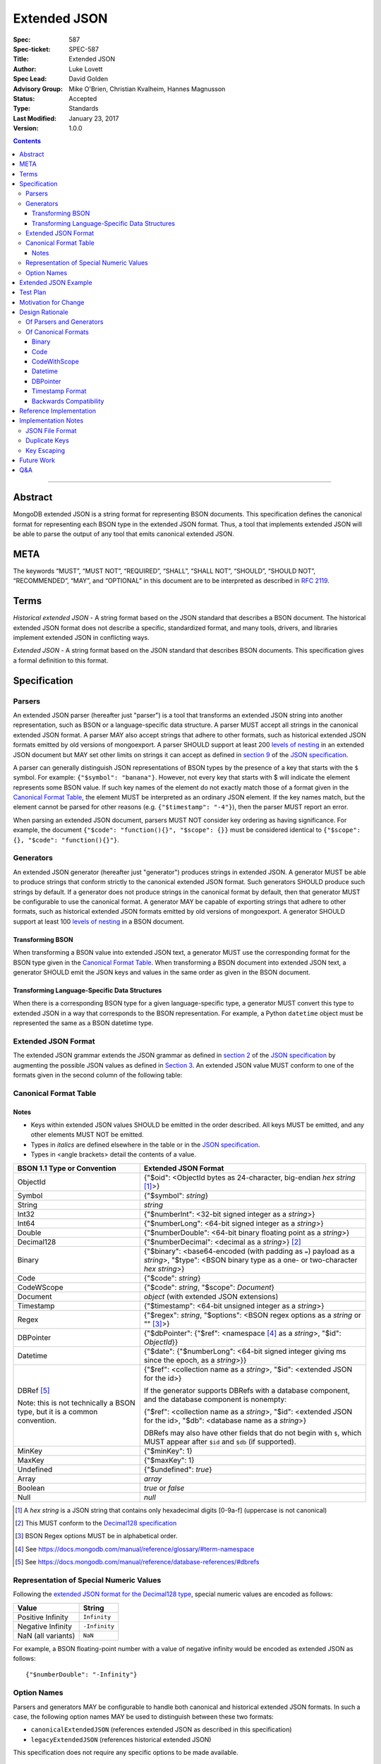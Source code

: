=============
Extended JSON
=============

:Spec: 587
:Spec-ticket: SPEC-587
:Title: Extended JSON
:Author: Luke Lovett
:Spec Lead: David Golden
:Advisory Group: Mike O'Brien, Christian Kvalheim, Hannes Magnusson
:Status: Accepted
:Type: Standards
:Last Modified: January 23, 2017
:Version: 1.0.0

.. contents::

--------

Abstract
========

MongoDB extended JSON is a string format for representing BSON documents. This
specification defines the canonical format for representing each BSON type in
the extended JSON format. Thus, a tool that implements extended JSON will be
able to parse the output of any tool that emits canonical extended JSON.

META
====

The keywords “MUST”, “MUST NOT”, “REQUIRED”, “SHALL”, “SHALL NOT”, “SHOULD”,
“SHOULD NOT”, “RECOMMENDED”, “MAY”, and “OPTIONAL” in this document are to be
interpreted as described in `RFC 2119 <https://www.ietf.org/rfc/rfc2119.txt>`_.

Terms
=====

*Historical extended JSON* - A string format based on the JSON standard that
describes a BSON document. The historical extended JSON format does not describe
a specific, standardized format, and many tools, drivers, and libraries
implement extended JSON in conflicting ways.

*Extended JSON* - A string format based on the JSON standard that describes BSON
documents. This specification gives a formal definition to this format.

Specification
=============

Parsers
-------

An extended JSON parser (hereafter just "parser") is a tool that transforms an
extended JSON string into another representation, such as BSON or a
language-specific data structure. A parser MUST accept all strings in the
canonical extended JSON format. A parser MAY also accept strings that adhere to
other formats, such as historical extended JSON formats emitted by old versions
of mongoexport. A parser SHOULD support at least 200 `levels of nesting`_ in an
extended JSON document but MAY set other limits on strings it can accept as
defined in `section 9`_ of the `JSON specification`_.

.. _section 9: https://tools.ietf.org/html/rfc7159#section-9

A parser can generally distinguish JSON representations of BSON types by the
presence of a key that starts with the ``$`` symbol. For example: ``{"$symbol":
"banana"}``. However, not every key that starts with $ will indicate the element
represents some BSON value. If such key names of the element do not exactly
match those of a format given in the `Canonical Format Table`_, the element MUST
be interpreted as an ordinary JSON element. If the key names match, but the
element cannot be parsed for other reasons (e.g. ``{"$timestamp": "-4"}``), then
the parser MUST report an error.

When parsing an extended JSON document, parsers MUST NOT consider key ordering
as having significance. For example, the document ``{"$code": "function(){}",
"$scope": {}}`` must be considered identical to ``{"$scope": {}, "$code":
"function(){}"}``.

.. _JSON specification: https://tools.ietf.org/html/rfc7159

Generators
----------

An extended JSON generator (hereafter just "generator") produces strings in
extended JSON. A generator MUST be able to produce strings that conform strictly
to the canonical extended JSON format. Such generators SHOULD produce such
strings by default. If a generator does not produce strings in the canonical
format by default, then that generator MUST be configurable to use the canonical
format. A generator MAY be capable of exporting strings that adhere to other
formats, such as historical extended JSON formats emitted by old versions of
mongoexport. A generator SHOULD support at least 100 `levels of nesting`_ in a
BSON document.

Transforming BSON
.................

When transforming a BSON value into extended JSON text, a generator MUST use the
corresponding format for the BSON type given in the `Canonical Format
Table`_. When transforming a BSON document into extended JSON text, a generator
SHOULD emit the JSON keys and values in the same order as given in the BSON
document.

Transforming Language-Specific Data Structures
..............................................

When there is a corresponding BSON type for a given language-specific type, a
generator MUST convert this type to extended JSON in a way that corresponds to
the BSON representation. For example, a Python ``datetime`` object must be
represented the same as a BSON datetime type.

Extended JSON Format
--------------------

The extended JSON grammar extends the JSON grammar as defined in `section 2`_ of
the `JSON specification`_ by augmenting the possible JSON values as defined in
`Section 3`_. An extended JSON value MUST conform to one of the formats given in
the second column of the following table:

.. _section 2: https://tools.ietf.org/html/rfc7159#section-2
.. _section 3: https://tools.ietf.org/html/rfc7159#section-3

.. _Canonical Format Table:

Canonical Format Table
----------------------

Notes
.....

* Keys within extended JSON values SHOULD be emitted in the order described. All
  keys MUST be emitted, and any other elements MUST NOT be emitted.
* Types in *italics* are defined elsewhere in the table or in the `JSON
  specification`_.
* Types in <angle brackets> detail the contents of a value.

+--------------------+----------------------------------------------------------+
|**BSON 1.1 Type or  |**Extended JSON Format**                                  |
|Convention**        |                                                          |
+--------------------+----------------------------------------------------------+
|ObjectId            |{"$oid": <ObjectId bytes as 24-character, big-endian *hex |
|                    |string* [#]_>}                                            |
+--------------------+----------------------------------------------------------+
|Symbol              |{"$symbol": *string*}                                     |
+--------------------+----------------------------------------------------------+
|String              |*string*                                                  |
+--------------------+----------------------------------------------------------+
|Int32               |{"$numberInt": <32-bit signed integer as a *string*>}     |
+--------------------+----------------------------------------------------------+
|Int64               |{"$numberLong": <64-bit signed integer as a *string*>}    |
+--------------------+----------------------------------------------------------+
|Double              |{"$numberDouble": <64-bit binary floating point as a      |
|                    |*string*>}                                                |
+--------------------+----------------------------------------------------------+
|Decimal128          |{"$numberDecimal": <decimal as a *string*>} [#]_          |
+--------------------+----------------------------------------------------------+
|Binary              |{"$binary": <base64-encoded (with padding as ``=``)       |
|                    |payload as a *string*>, "$type": <BSON binary type as a   |
|                    |one- or two-character *hex string*>}                      |
+--------------------+----------------------------------------------------------+
|Code                |{"$code": *string*}                                       |
+--------------------+----------------------------------------------------------+
|CodeWScope          |{"$code": *string*, "$scope": *Document*}                 |
+--------------------+----------------------------------------------------------+
|Document            |*object* (with extended JSON extensions)                  |
+--------------------+----------------------------------------------------------+
|Timestamp           |{"$timestamp": <64-bit unsigned integer as a *string*>}   |
+--------------------+----------------------------------------------------------+
|Regex               |{"$regex": *string*, "$options": <BSON regex options as a |
|                    |*string* or "" [#]_>}                                     |
+--------------------+----------------------------------------------------------+
|DBPointer           |{"$dbPointer": {"$ref": <namespace [#]_ as a *string*>,   |
|                    |"$id": *ObjectId*}}                                       |
+--------------------+----------------------------------------------------------+
|Datetime            |{"$date": {"$numberLong": <64-bit signed integer giving ms|
|                    |since the epoch, as a *string*>}}                         |
+--------------------+----------------------------------------------------------+
|DBRef [#]_          |{"$ref": <collection name as a *string*>, "$id":          |
|                    |<extended JSON for the id>}                               |
|Note: this is not   |                                                          |
|technically a BSON  |If the generator supports DBRefs with a database          |
|type, but it is a   |component, and the database component is nonempty:        |
|common convention.  |                                                          |
|                    |{"$ref": <collection name as a *string*>, "$id": <extended|
|                    |JSON for the id>, "$db": <database name as a *string*>}   |
|                    |                                                          |
|                    |DBRefs may also have other fields that do not begin with  |
|                    |``$``, which MUST appear after ``$id`` and ``$db`` (if    |
|                    |supported).                                               |
+--------------------+----------------------------------------------------------+
|MinKey              |{"$minKey": 1}                                            |
+--------------------+----------------------------------------------------------+
|MaxKey              |{"$maxKey": 1}                                            |
+--------------------+----------------------------------------------------------+
|Undefined           |{"$undefined": *true*}                                    |
+--------------------+----------------------------------------------------------+
|Array               |*array*                                                   |
+--------------------+----------------------------------------------------------+
|Boolean             |*true* or *false*                                         |
+--------------------+----------------------------------------------------------+
|Null                |*null*                                                    |
+--------------------+----------------------------------------------------------+

.. [#] A *hex string* is a JSON string that contains only hexadecimal
                digits [0-9a-f] (uppercase is not canonical)
.. [#] This MUST conform to the `Decimal128 specification`_

.. [#] BSON Regex options MUST be in alphabetical order.

.. [#] See https://docs.mongodb.com/manual/reference/glossary/#term-namespace

.. [#] See https://docs.mongodb.com/manual/reference/database-references/#dbrefs

.. _Decimal128 specification: https://github.com/mongodb/specifications/blob/master/source/bson-decimal128/decimal128.rst#writing-to-extended-json

Representation of Special Numeric Values
----------------------------------------

Following the `extended JSON format for the Decimal128 type`_, special numeric
values are encoded as follows:

+----------------------------------------+----------------------------------------+
|**Value**                               |**String**                              |
+----------------------------------------+----------------------------------------+
|Positive Infinity                       |``Infinity``                            |
+----------------------------------------+----------------------------------------+
|Negative Infinity                       |``-Infinity``                           |
+----------------------------------------+----------------------------------------+
|NaN (all variants)                      |``NaN``                                 |
+----------------------------------------+----------------------------------------+

.. _extended JSON format for the Decimal128 type: https://github.com/mongodb/specifications/blob/master/source/bson-decimal128/decimal128.rst#to-string-representation

For example, a BSON floating-point number with a value of negative infinity
would be encoded as extended JSON as follows::

  {"$numberDouble": "-Infinity"}

Option Names
------------

Parsers and generators MAY be configurable to handle both canonical and
historical extended JSON formats. In such a case, the following option names MAY
be used to distinguish between these two formats:

* ``canonicalExtendedJSON`` (references extended JSON as described in this specification)
* ``legacyExtendedJSON`` (references historical extended JSON)

This specification does not require any specific options to be made available.

Extended JSON Example
=====================

Consider the following document, written in Groovy with the MongoDB Java Driver::

  {
    "_id": new ObjectId("57e193d7a9cc81b4027498b5"),
    "Symbol": new BsonSymbol("symbol"),
    "String": "string",
    "Int32": 42,
    "Int64": 42L,
    "Double": 42.42,
    "SpecialFloat": Float.NaN,
    "Decimal": new Decimal128(1234),
    "Binary": UUID.fromString("c8edabc3-f738-4ca3-b68d-ab92a91478a3"),
    "BinaryUserDefined": new Binary((byte) 0x80, new byte[]{1, 2, 3, 4, 5}),
    "Code": new Code("function() {}"),
    "CodeWithScope": new CodeWithScope("function() {}", new Document()),
    "Subdocument": new Document("foo", "bar"),
    "Array": Arrays.asList(1, 2, 3, 4, 5),
    "Timestamp": new BSONTimestamp(42, 1),
    "Regex": new BsonRegularExpression("pattern"),
    "DatetimeEpoch": new Date(0),
    "DatetimePositive": new Date(Long.MAX_VALUE),
    "DatetimeNegative": new Date(Long.MIN_VALUE),
    "True": true,
    "False": false,
    "DBPointer": new BsonDbPointer(
        "db.collection", new ObjectId("57e193d7a9cc81b4027498b1")),
    "DBRef": new DBRef(
        "database", "collection", new ObjectId("57fd71e96e32ab4225b723fb")),
    "DBRefNoDB": new DBRef(
        "collection", new ObjectId("57fd71e96e32ab4225b723fb")),
    "Minkey": new MinKey(),
    "Maxkey": new MaxKey(),
    "Null": null,
    "Undefined": new BsonUndefined()
  }

The above document is transformed into the following (newlines and spaces added
for readability)::

  {
     "_id": {
         "$oid": "57e193d7a9cc81b4027498b5"
     },
     "Symbol": {
         "$symbol": "symbol"
     },
     "String": "string",
     "Int32": {
         "$numberInt": "42"
     },
     "Int64": {
         "$numberLong": "42"
     },
     "Double": {
         "$numberDouble": "42.42"
     },
     "SpecialFloat": {
         "$numberDouble": "NaN"
     },
     "Decimal": {
         "$numberDecimal": "1234"
     },
     "Binary": {
         "$binary": "o0w498Or7cijeBSpkquNtg==",
         "$type": "03"
     },
     "BinaryUserDefined": {
         "$binary": "AQIDBAU=",
         "$type": "80"
     },
     "Code": {
         "$code": "function() {}"
     },
     "CodeWithScope": {
         "$code": "function() {}",
         "$scope": {}
     },
     "Subdocument": {
         "foo": "bar"
     },
     "Array": [
         {"$numberInt": "1"},
         {"$numberInt": "2"},
         {"$numberInt": "3"},
         {"$numberInt": "4"},
         {"$numberInt": "5"}
     ],
     "Timestamp": {
         "$timestamp": "180388626433"
     },
     "Regex": {
         "$regex": "pattern",
         "$options": ""
     },
     "DatetimeEpoch": {
         "$date": {
             "$numberLong": "0"
         }
     },
     "DatetimePositive": {
         "$date": {
             "$numberLong": "9223372036854775807"
         }
     },
     "DatetimeNegative": {
         "$date": {
             "$numberLong": "-9223372036854775808"
         }
     },
     "True": true,
     "False": false,
     "DBPointer": {
         "$dbPointer": {
             "$ref": "db.collection",
             "$id": {
                 "$oid": "57e193d7a9cc81b4027498b1"
             }
         }
     },
     "DBRef": {
         "$ref": "collection",
         "$id": {
             "$oid": "57fd71e96e32ab4225b723fb"
         },
         "$db": "database"
     },
     "DBRefNoDB" {
         "$ref": "collection",
         "$id": {
             "$oid": "57fd71e96e32ab4225b723fb"
         }
     },
     "Minkey": {
         "$minKey": 1
     },
     "Maxkey": {
         "$maxKey": 1
     },
     "Null": null,
     "Undefined": {
         "$undefined": true
     }
  }

Test Plan
=========

Drivers, tools, and libraries can test their compliance to this specification by
running the tests in version 1.3 and above of the `BSON Corpus Test Suite`_.

.. _BSON Corpus Test Suite: https://github.com/mongodb/specifications/blob/master/source/bson-corpus/bson-corpus.rst

Motivation for Change
=====================

There existed many extended JSON parser and generator implementations prior to
this specification that used conflicting formats, since there was no agreement
on the precise format of extended JSON. This resulted in problems where the
output of some generators could not be consumed by some parsers.

Design Rationale
================

Of Parsers and Generators
-------------------------

Parsers MUST accept all strings in canonical extended JSON, and generators MUST
have the ability to output canonical extended JSON. This way, a parser will
always be able to accept strings emitted by a properly configured
generator. Parsers and generators are permitted to accept and output strings in
other formats as well for backwards compatibility.

.. _levels of nesting:

Generators SHOULD support at least 100 levels of nesting in a BSON document
being transformed to extended JSON. This aligns with MongoDB's own limitation of
100 levels of nesting.

Parsers SHOULD support at least 200 levels of nesting in extended JSON text,
since the extended JSON language can double the level of apparent nesting of a
BSON document by wrapping certain types in their own documents.

Of Canonical Formats
--------------------

Prior to this specification, BSON types fell into three categories with respect
to historical extended JSON:

1. A single, portable representation for the type already existed.

2. Multiple representations for the type existed among various extended JSON
   generators, and those representations were in conflict with each other or
   with current portability goals.

3. No historical extended JSON representation existed.

If a BSON type fell into category (1), this specification just declares that
form to be canonical, since all drivers, tools, and libraries already know how
to parse or output this form.

If a BSON type fell into category (2), this specification selects a new common
representation for the type to be canonical. Conflicting formats were gathered
by surveying a number of extended JSON generators, including the MongoDB Java
Driver (version 3.3.0), the MongoDB Python Driver (version 3.4.0.dev0), the
MongoDB Extended JSON module on NPM (version 1.7.1), and each minor version of
mongoexport from 2.4.14 through 3.3.12. When possible, we set the "strict"
option on the JSON codec. The following BSON types had conflicting extended JSON
representations:

Binary
......

Some implementations write the extended JSON form of a Binary object with a
strict two-hexadecimal digit subtype (e.g. they output a leading ``0`` for
subtypes < 16). However, the NPM mongodb-extended-json module and Java driver
use a single hexadecimal digit to represent subtypes less than 16. This
specification makes the two-digit representation canonical.

Code
....

Mongoexport 2.4 does not quote the ``Code`` value when writing out the extended
JSON form of a BSON Code object. All other implementations do so. This spec
canonicalises the form where the Javascript code is quoted, since the latter
form adheres to the JSON specification and the former does not. As an additional
note, the NPM mongodb-extended-json module uses the form ``{"code": "<javascript
code>"}, omitting the dollar sign (``$``) from the key. This form is
indistinguishable from a document that happens to contain the key ``code``, so
this specification does not endorse this form.

CodeWithScope
.............

In addition to the same variants as BSON Code types, there are other variations
when turning CodeWithScope objects into extended JSON. Mongoexport 2.4 and 2.6
omit the scope portion of CodeWithScope if it is empty, making the output
indistinguishable from a Code type. All other implementations include the empty
scope. This specification therefore canonicalises the form where the scope is
always included. The presence of ``$scope`` is what differentiates Code from
CodeWithScope.

Datetime
........

Mongoexport 2.4 and the Java driver always transform a Datetime object into an
extended JSON string of the form ``{"$date": <ms since epoch>}``. This form has
the problem of a potential loss of precision or range on the Datetimes that can
be represented. Mongoexport 2.6 transforms Datetime objects into an extended
JSON string of the form ``{"$date": <ISO-8601 date string in local time>}`` for
dates starting at or after the Unix epoch (UTC). Dates prior to the epoch take
the form ``{"$date": {"$numberLong": "<ms since epoch>"}}``. Starting in version
3.0, mongoexport always turns Datetime objects into strings of the form
``{"$date": <ISO-8601 date string in UTC>}``. The NPM mongodb-extended-json
module does the same. The Python driver can also transform Datetime objects into
strings like ``{"$date": {"$numberLong": "<ms since epoch>"}}``. This
specification canonicalises this form, since this form is the most portable.

DBPointer
.........

Mongoexport 2.4 and 2.6 use the form ``{"$ref": <namespace>, "$id": <hex
string>}``. All other implementations studied include the canonical ``ObjectId``
form: ``{"$ref": <namespace>, "$id": {"$oid": <hex string>}}``. Neither of these
forms are distinguishable from that of DBRef, so this specification creates a
new format: ``{"$dbPointer": {"$ref": <namespace>, "$id": {"$oid": <hex
string>}}}``.

Finally, if a BSON type fell into category (3), this specification proposes a
format for the type. The following new extended JSON forms are introduced by
this spec:

* ``$dbPointer`` - Most generator implementations emit this indistinguishably
  from DBRef, so this specification creates a new format so that the type can be
  round-tripped when possible. See also the discussion above about DBPointer.

* ``$numberInt`` - This is used to preserve the "int" type while round-tripping
  documents to and from extended JSON. Without using ``$numberInt``, this type
  will be indistinguishable from a double in certain languages where the
  distinction does not exist, such as Javascript.

* ``$numberDouble`` - This is used to preserve the ``double`` type while
  round-tripping documents to and from extended JSON and to represent special
  values like NaN or Inf which are not part of the standard JSON specification.

* ``$symbol`` - The use of the ``$symbol`` key preserves the symbol type when
  round-tripping documents to and from extended JSON.

Timestamp Format
................

The extended JSON representation for a BSON timestamp changed from its previous
format of ``{"$timestamp": {"t": <seconds since the epoch>, "i":
<increment>}}``. The old format did not quote the numeric timestamp and
increment, making this form difficult to parse on 32-bit systems. Furthermore,
splitting the timestamp up into two pieces makes the format more difficult to
generate and parse without any gain, since a BSON timestamp is one number, and
the increment and timestamp pieces individually are not friendlier for humans to
read.

Backwards Compatibility
.......................

Although extended JSON parsers are required to accept all strings in canonical
extended JSON format, they may accept strings in other formats as well. This
allows parsers to accept extended JSON emitted by tools that predate this
specification.

Similarly, generators are permitted to output strings in other formats than
canonical extended JSON. This allows such a tool to transform a BSON document
into some interchange format for consumption by a tool that predates this
specification.

Reference Implementation
========================

PyMongo implements the canonical extended JSON format, which must be chosen by
selecting the right option on the ``JSONOptions`` object::

  from bson.json_util import dumps, DatetimeRepresentation, CANONICAL_JSON_OPTIONS

  dumps(document, json_options=CANONICAL_JSON_OPTIONS)

Implementation Notes
====================

JSON File Format
----------------

Some applications like mongoexport may wish to write multiple extended JSON
documents to a single file. One way to do this is to list each JSON document
one-per-line. When doing this, it is important to ensure that special characters
like newlines are encoded properly (e.g. ``\n``).

Duplicate Keys
--------------

The BSON specification allows for duplicate key names within the same BSON
document. The JSON specification says that names within an object should be
unique, and many JSON libraries are incapable of handling this scenario. Please
note there is no defined extended JSON representation for a BSON document that
contains duplicate key names.

Key Escaping
------------

There is no escape mechanism for keys that are prefixed with the dollar sign
(``$``) when parsing extended JSON. In other words, the following Java code
snippet produces two documents that a generator would transform into identical
extended JSON strings::

  new Document("s", new Document("$symbol": "val"))
  new Document("s", new Symbol("val"))

The extended JSON for the above documents is the same::

  {"s": {"$symbol": "val"}}

An extended JSON parser will parse the above as a document with a name ``s``
whose value is a BSON Symbol with the value ``val`` (i.e. the second line of the
above Java code snippet).

Future Work
===========

This specification will need to be amended if future BSON types are added to the
BSON specification.

Q&A
===

*Q*. My BSON parser doesn’t distinguish every BSON type. Does my extended JSON
 generator need to distinguish these types?

*A*. No. Some BSON parsers do not emit a unique type for each BSON type, making
 round-tripping BSON through such libraries impossible without changing the
 document. For example, a ``DBPointer`` will be parsed into a ``DBRef`` by
 PyMongo. In such cases, a generator must emit the extended JSON form for
 whatever type the BSON parser emitted. It does not need to preserve type
 information when that information has been lost by the BSON parser.

*Q*. What if a parser encounters a "malformed" extended JSON string like
 {"$symbol": "banana", "$foo": "peel"}?

*A*. Such a string is not malformed. It does not match any of the extended
 formats described in the Canonical Format Table and therefore is to be
 interpreted as any other JSON object. In other words, ``{"$symbol": "banana",
 "$foo": "peel"}`` is just a JSON object with two keys that map to two strings
 and does not represent a BSON symbol.

*Q*. Sometimes I see the term "extjson" used in other specifications. Is
"extjson" related to this specification?

*A*. Yes, "extjson" is short for "extended JSON".

